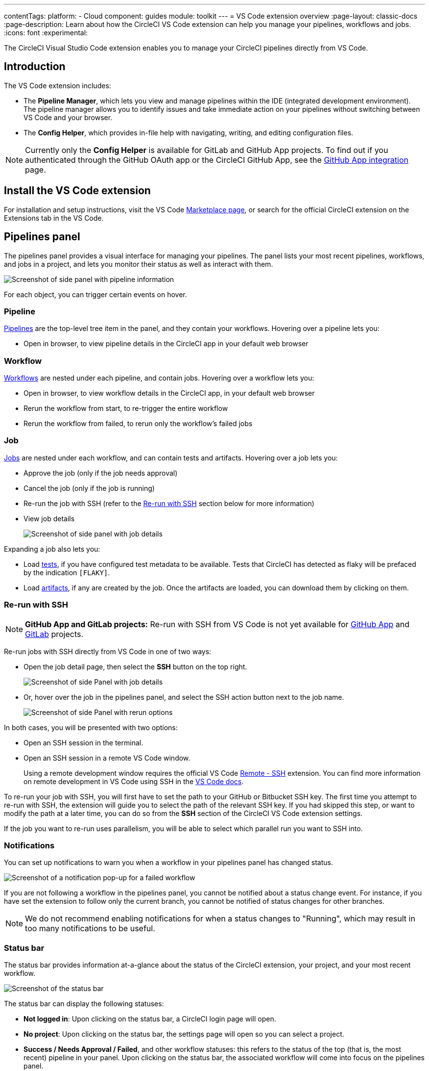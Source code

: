 ---
contentTags:
  platform:
  - Cloud
component: guides
module: toolkit
---
= VS Code extension overview
:page-layout: classic-docs
:page-description: Learn about how the CircleCI VS Code extension can help you manage your pipelines, workflows and jobs.
:icons: font
:experimental:

The CircleCI Visual Studio Code extension enables you to manage your CircleCI pipelines directly from VS Code.

[#introduction]
== Introduction

The VS Code extension includes:

- The **Pipeline Manager**, which lets you view and manage pipelines within the IDE (integrated development environment). The pipeline manager allows you to identify issues and take immediate action on your pipelines without switching between VS Code and your browser.
- The **Config Helper**, which provides in-file help with navigating, writing, and editing configuration files.

NOTE: Currently only the **Config Helper** is available for GitLab and GitHub App projects. To find out if you authenticated through the GitHub OAuth app or the CircleCI GitHub App, see the xref:github-apps-integration#[GitHub App integration] page.

[#install-the-vs-code-extension]
== Install the VS Code extension

For installation and setup instructions, visit the VS Code link:https://marketplace.visualstudio.com/items?itemName=circleci.circleci[Marketplace page], or search for the official CircleCI extension on the Extensions tab in the VS Code.

[#pipelines-panel]
== Pipelines panel
The pipelines panel provides a visual interface for managing your pipelines. The panel lists your most recent pipelines, workflows, and jobs in a project, and lets you monitor their status as well as interact with them.

image::vs_code_extension_pipelines-panel.png[Screenshot of side panel with pipeline information]

For each object, you can trigger certain events on hover.

[#pipeline]
=== Pipeline
xref:pipelines#[Pipelines] are the top-level tree item in the panel, and they contain your workflows. Hovering over a pipeline lets you:

- Open in browser, to view pipeline details in the CircleCI app in your default web browser

[#workflow]
=== Workflow
xref:workflows#[Workflows] are nested under each pipeline, and contain jobs. Hovering over a workflow lets you:

- Open in browser, to view workflow details in the CircleCI app, in your default web browser
- Rerun the workflow from start, to re-trigger the entire workflow
- Rerun the workflow from failed, to rerun only the workflow's failed jobs

[#job]
=== Job
xref:jobs-steps#[Jobs] are nested under each workflow, and can contain tests and artifacts. Hovering over a job lets you:

- Approve the job (only if the job needs approval)

- Cancel the job (only if the job is running)

- Re-run the job with SSH (refer to the xref:#re-run-with-ssh[Re-run with SSH] section below for more information)

- View job details
+
image::vs_code_extension_job-details-gif.gif[Screenshot of side panel with job details]

Expanding a job also lets you:

- Load xref:test#[tests], if you have configured test metadata to be available. Tests that CircleCI has detected as flaky will be prefaced by the indication `[FLAKY]`.

- Load xref:artifacts#[artifacts], if any are created by the job. Once the artifacts are loaded, you can download them by clicking on them.

[#re-run-with-ssh]
=== Re-run with SSH

NOTE: **GitHub App and GitLab projects:** Re-run with SSH from VS Code is not yet available for xref:github-apps-integration#[GitHub App] and xref:gitlab-integration#[GitLab] projects.

Re-run jobs with SSH directly from VS Code in one of two ways:

* Open the job detail page, then select the **SSH** button on the top right.
+
image::vs_code_extension_job-details.png[Screenshot of side Panel with job details]

* Or, hover over the job in the pipelines panel, and select the SSH action button next to the job name.
+
image::vs_code_extension_action_in_side_panel.png[Screenshot of side Panel with rerun options]

In both cases, you will be presented with two options:

* Open an SSH session in the terminal.

* Open an SSH session in a remote VS Code window.
+
Using a remote development window requires the official VS Code link:https://marketplace.visualstudio.com/items?itemName=ms-vscode-remote.remote-ssh[Remote - SSH] extension. You can find more information on remote development in VS Code using SSH in the link:https://code.visualstudio.com/docs/remote/ssh[VS Code docs].

To re-run your job with SSH, you will first have to set the path to your GitHub or Bitbucket SSH key. The first time you attempt to re-run with SSH, the extension will guide you to select the path of the relevant SSH key. If you had skipped this step, or want to modify the path at a later time, you can do so from the **SSH** section of the CircleCI VS Code extension settings.

If the job you want to re-run uses parallelism, you will be able to select which parallel run you want to SSH into.

[#notifications]
=== Notifications
You can set up notifications to warn you when a workflow in your pipelines panel has changed status.

image::vs_code_extension_notification.png[Screenshot of a notification pop-up for a failed workflow]

If you are not following a workflow in the pipelines panel, you cannot be notified about a status change event. For instance, if you have set the extension to follow only the current branch, you cannot be notified of status changes for other branches.

NOTE: We do not recommend enabling notifications for when a status changes to "Running", which may result in too many notifications to be useful.

[#status-bar]
=== Status bar

The status bar provides information at-a-glance about the status of the CircleCI extension, your project, and your most recent workflow.

image::vs_code_extension_status-bar.png[Screenshot of the status bar]

The status bar can display the following statuses:

- **Not logged in**: Upon clicking on the status bar, a CircleCI login page will open.

- **No project**: Upon clicking on the status bar, the settings page will open so you can select a project.

- **Success / Needs Approval / Failed**, and other workflow statuses: this refers to the status of the top (that is, the most recent) pipeline in your panel. Upon clicking on the status bar, the associated workflow will come into focus on the pipelines panel.

[#config-helper]
== Config helper

The VS Code extension also provides in-file contextual help for your CircleCI configs, including:

- **Rich code navigation through "go-to-definition" and "go-to-reference" commands.** Hover over a job name or executor parameter to verify its definition or view where they are referenced elsewhere in the file. You can also explore the definition of orb-defined commands or parameters.
+
image::vs_code_extension_config_helper_go-to-definition-optimised.gif[Screenshot showing the definition available on hover]

- **Contextual documentation and usage hints when hovering on specific keys.** This helps you avoid having to frequently switch to your browser to check the documentation when editing your configuration. Links to the official CircleCI docs are also provided on hover, for easier navigation.
+
image::vs_code_extension_config_helper_on-hover-documentation.png[Screenshot showing the contextual information on hover]

- **Syntax validation**. This helps you identify typos, incorrect use of parameters, incomplete definitions, wrong types, invalid or deprecated machine versions, etc.
+
image::vs_code_extension_config_helper_syntax-validation.gif[Screenshot showing the syntax highlighting when an error is identified]

- **Usage warnings**. This helps you identify deprecated parameters, unused jobs or executors, or missing properties that prevent you from taking advantage of CircleCI’s full capabilities.
+
image::vs_code_extension_config_helper_usage-warning.png[Screenshot showing code highlighting to warn on an unused job]

- **Auto completion**. This is available with both built-in keys and parameters as well as user-defined variables.
+
image::vs_code_extension_config_helper_autocomplete.png[Screenshot showing two suggestions to autocomplete the line of code]

[#config-validation-commands]
=== Config validation commands

The config helper also provides two commands that help you statically validate your YAML config files without having to run a pipeline.

* Validate current configuration file
+
Corresponds to the CLI command `circleci config validate`, and statically verifies that the config file is well formed. This command only validates the file for structure and syntax errors, **not** for semantic error (for example, "This job does not exist").

* Validate current configuration file against org policy
+
Corresponds to the CLI command `circleci policy decide`, and verifies that the configuration file complies with your organisation policies (if any are set).

Both of these commands can be run by:

- Opening the VS Code Command Palette.

- Right-clicking anywhere within an opened `.circleci/config.yml` file.

- Clicking on the CircleCI button on the top right of the editor when you have a `.circleci/config.yml` open. Note that the button will not be visible if you are editing any other file.

[#open-source-language-server]
=== Open source language server

The config helper is based on a dedicated language server specific for CircleCI YAML files, which is open source. You can view its source code, contribute and add issues directly on the project repository: link:https://github.com/CircleCI-Public/circleci-yaml-language-server[CircleCI YAML language server].

You can also integrate the language server into any editor which supports the Language Server Protocol, and build your own plugin to benefit from config helper capabilities in your favourite editor.

[#test-run-your-config-from-vs-code]
== Test run your config from VS Code

Trigger pipelines from VS Code to iterate on your CircleCI config without committing your trial and error changes to your version control system. Run and validate your full pipeline, or select jobs and workflows to validate individually. View the results of your test runs in the extension pipelines panel or in the CircleCI web app, just the same as any other pipeline.

image::vscode-ext-config-test-run-crop.png[Screenshot showing the run panel]

[#prerequisites]
=== Prerequisites

* CircleCI VS Code extension v2.3.0 or higher
* A CircleCI account integrated through the GitHub OAuth app, or Bitbucket Cloud. To find out which GitHub account type you have, see the xref:github-integration#[GitHub OAuth app integration] page
* Your org must have opted-in to this feature through Organization Settings. You may need to ask your org admin to do so for you. See <<feature-controls>> for more details.
* Your project must **not** make use of xref:dynamic-config#[dynamic configuration]. This feature is disabled for projects that use dynamic configuration.

NOTE: **Unversioned config** in CircleCI indicates that the `.circleci/config.yml` on the branch where the pipeline is running is ignored. Instead, the configuration file is overridden by a custom configuration file passed as a parameter. The term "unversioned" refers to the fact the config file is not versioned in the VCS. It is, however, stored in CircleCI along with the pipeline, and it is available at any time in the CircleCI web app.


[WARNING]
====
Use caution when running pipelines with _unversioned_ configuration. Take care to ensure no jobs with unintended effects are included in the run. For more details, see <<security-implications>>.

Access to this feature is controlled by an opt-in setting that only organization admins can control. Once your organization has opted-in, you can opt-out for each individual project. For more details, see <<feature-controls>>.

====

[#steps]
=== Steps

The following steps show how to test run a pipeline from the VS Code extension:

. Open VS Code and select the CircleCI logo in the sidebar. The **Pipelines** and **Run** panels will be visible.
. Expand the **Run** panel to view your projects.
. For each project, there is a button to trigger the config test run, and check boxes for each workflow and job for you to choose which parts of your config you want to run. Select your options, and select icon:play[] **Run local config on branch <your-branch-name>**. Any local change you make to your `.circleci/config.yml` file will be included in the test run.
. The pipeline is now visible in your link:https://app.circleci.com/pipelines/[dashboard] in the CircleCI web app, and the Pipelines panel in the VS Code extension. Currently, pipelines run with unversioned configuration are not differentiated from other pipelines in the CircleCI web app.

[#feature-controls]
=== Feature Controls

The ability to trigger pipelines from VS Code can be controlled **at the org level** and **at the project level**.

* Organization level settings can be found under menu:Organization Settings[Advanced]. The setting default is **Off**. Toggle the "Trigger pipelines with unversioned config" option to **On** to opt-in. Organization level settings override project settings, and they can be changed only by organization admins.

* Project level settings can be found under menu:Project Settings[Advanced]. The setting default is **On**. Toggle the "Trigger pipelines with unversioned config" option to **Off** to opt-out.

[#security-implications]
=== Security Implications

CAUTION: Running pipelines with unversioned config can cause security vulnerabilities. Before enabling this feature, ensure you acknowledge the following risks.

[#branch-protection]
==== Branch protection
This feature allows running arbitrary configs on any branch, including protected branches. Pipelines triggered this way will have access to the same **environment variables, contexts and OIDC tokens** as if they were triggered on the corresponding branch from VCS by the same user.

link:https://circleci.com/docs/oidc-tokens-with-custom-claims/[OIDC tokens] make a number of cryptographically verifiable claims about a pipeline execution, including some claims about the VCS. As the unversioned config is not provided by a VCS, these claims should not be made on a pipeline with unversioned config. In the current state, an unversioned config could be used to exploit the claims in the OIDC token to affect production.

This increases the risk of secret exfiltration, and could let users access cloud resources they should not be able to.

[#access-and-permissions]
==== Access and permissions
link:https://circleci.com/docs/contexts/#restrict-a-context-to-a-security-group-or-groups[Context restrictions based on groups or security groups] are respected. We recommend using groups to exclude context access to untrusted users.

Per-user, per-project, per-branch and per-org permission checks are also respected by pipelines triggered with unversioned config.

[#config-policies]
==== Config policies
link:https://circleci.com/docs/config-policy-management-overview/[Config policy rules] apply to unversioned configs as they do to VCS-provided configs. This means that an unversioned config that does not pass a policy rule will trigger a policy fail, just like a VCS-provided config. However, if config policies differ per branch, it could be possible exploit these differences to run an unversioned config on a GitHub-protected branch, without going through a code merge.

[#auditability]
==== Auditability

The audit log event `trigger-event.create` includes information that permit to distinguish pipelines that are run with unversioned config, in particular the following properties:

- `trigger-source`: `api` | `api, vscode`
- `config-source`: `vcs` | `api`

You will be able to use the information in the event payload to view the `config.yml` file associated with a given pipeline, by searching for it through the CircleCI web app, as follows:

`\https://app.circleci.com/projects/{VCS}/{ORGANIZATION_NAME}/{PROJECT_NAME}/config/?branchName={BRANCH_NAME}&pipelineNumber={PIPELINE_ID}`

The following audit log events trace when organization and project level settings are changed for this feature:

- `organzation.settings.update`: emitted when organization-level settings for this feature are changed
- `project.settings.update`: emitted when project-level settings for this feature are changed

Both the events above log:

- Date and time
- User ID of the actor performing the action
- Setting that was changed

The events above do not call out the new value explicitly, but this is inferable by looking at the current setting state.
